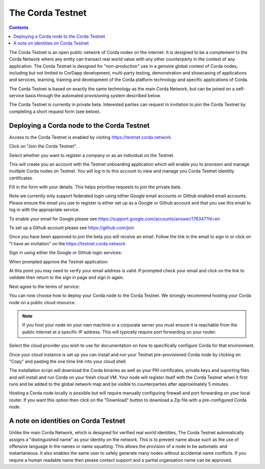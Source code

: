 The Corda Testnet
=================

.. contents::

The Corda Testnet is an open public network of Corda nodes on the internet. It is designed to be a complement to *the* Corda Network where any entity can transact real world value with any other counterparty in the context of any application. The Corda Testnet is designed for "non-production" use in a genuine global context of Corda nodes, including but not limited to CorDapp development, multi-party testing, demonstration and showcasing of applications and services, learning, training and development of the Corda platform technology and specific applications of Corda.

The Corda Testnet is based on exactly the same technology as the main Corda Network, but can be joined on a self-service basis through the automated provisioning system described below.

The Corda Testnet is currently in private beta. Interested parties can request in invitation to join the Corda Testnet by completing a short request form (see below).
   

Deploying a Corda node to the Corda Testnet
-------------------------------------------

Access to the Corda Testnet is enabled by visiting https://testnet.corda.network.

.. image:: resources/testnet-landing.png
   :target: https://testnet.corda.network
   :scale: 50 %

Click on "Join the Corda Testnet".

Select whether you want to register a company or as an individual on the Testnet.

This will create you an account with the Testnet onboarding application which will enable you to provision and manage multiple Corda nodes on Testnet. You will log in to this account to view and manage you Corda Testnet identitiy certificates.

.. image:: resources/testnet-account-type.png 
   :scale: 50 %

Fill in the form with your details. This helps prioritise requests to join the private beta.


.. image:: resources/testnet-form.png 
   :scale: 50 %

Note we currently only support federated login using either Google email accounts or Github enabled email accounts. Please ensure the email you use to register is either set up as a Google or Github account and that you use this email to log in with the appropriate service.

To enable your email for Google please see https://support.google.com/accounts/answer/176347?hl=en

To set up a Github account please see https://github.com/join

	   
Once you have been approved to join the beta you will receive an email. Follow the link in the email to sign in or click on "I have an invitation" on the https://testnet.corda.network

Sign in using either the Google or Github login services:

.. image:: resources/testnet-signin.png 
   :scale: 50 %

When prompted approve the Testnet application:

.. image:: resources/testnet-signin-auth.png 
   :scale: 50 %

At this point you may need to verify your email address is valid. If prompted check your email and click on the link to validate then return to the sign in page and sign in again.

Next agree to the terms of service:

.. image:: resources/testnet-terms.png 
   :scale: 50 %

You can now choose how to deploy your Corda node to the Corda Testnet. We strongly recommend hosting your Corda node on a public cloud resource. 

.. note:: If you host your node on your own machine or a corporate server you must ensure it is reachable from the public internet at a specific IP address. This will typically require port forwarding on your router. 

Select the cloud provider you wish to use for documentation on how to specifically configure Corda for that environment. 

.. image:: resources/testnet-platform-clean.png 
   :scale: 50 %

Once your cloud instance is set up you can install and run your Testnet pre-provisioned Corda node by clicking on "Copy" and pasting the one time link into your cloud shell. 
	   
The installation script will download the Corda binaries as well as your PKI certificates, private keys and suporting files and will install and run Corda on your fresh cloud VM. Your node will register itself with the Corda Testnet when it first runs and be added to the global network map and be visible to counterparties after approximately 5 minutes. 

Hosting a Corda node locally is possible but will require manually configuring firewall and port forwarding on your local router. If you want this option then click on the "Download" button to download a Zip file with a pre-configured Corda node.

A note on identities on Corda Testnet
-------------------------------------

Unlike the main Corda Network, which is designed for verified real world identities, The Corda Testnet automatically assigns a "distinguished name" as your identity on the network. This is to prevent name abuse such as the use of offensive language in the names or name squatting. This allows the provision of a node to be automatic and instantaneous. It also enables the same user to safely generate many nodes without accidental name conflicts. If you require a human readable name then please contact support and a partial organsation name can be approved. 

